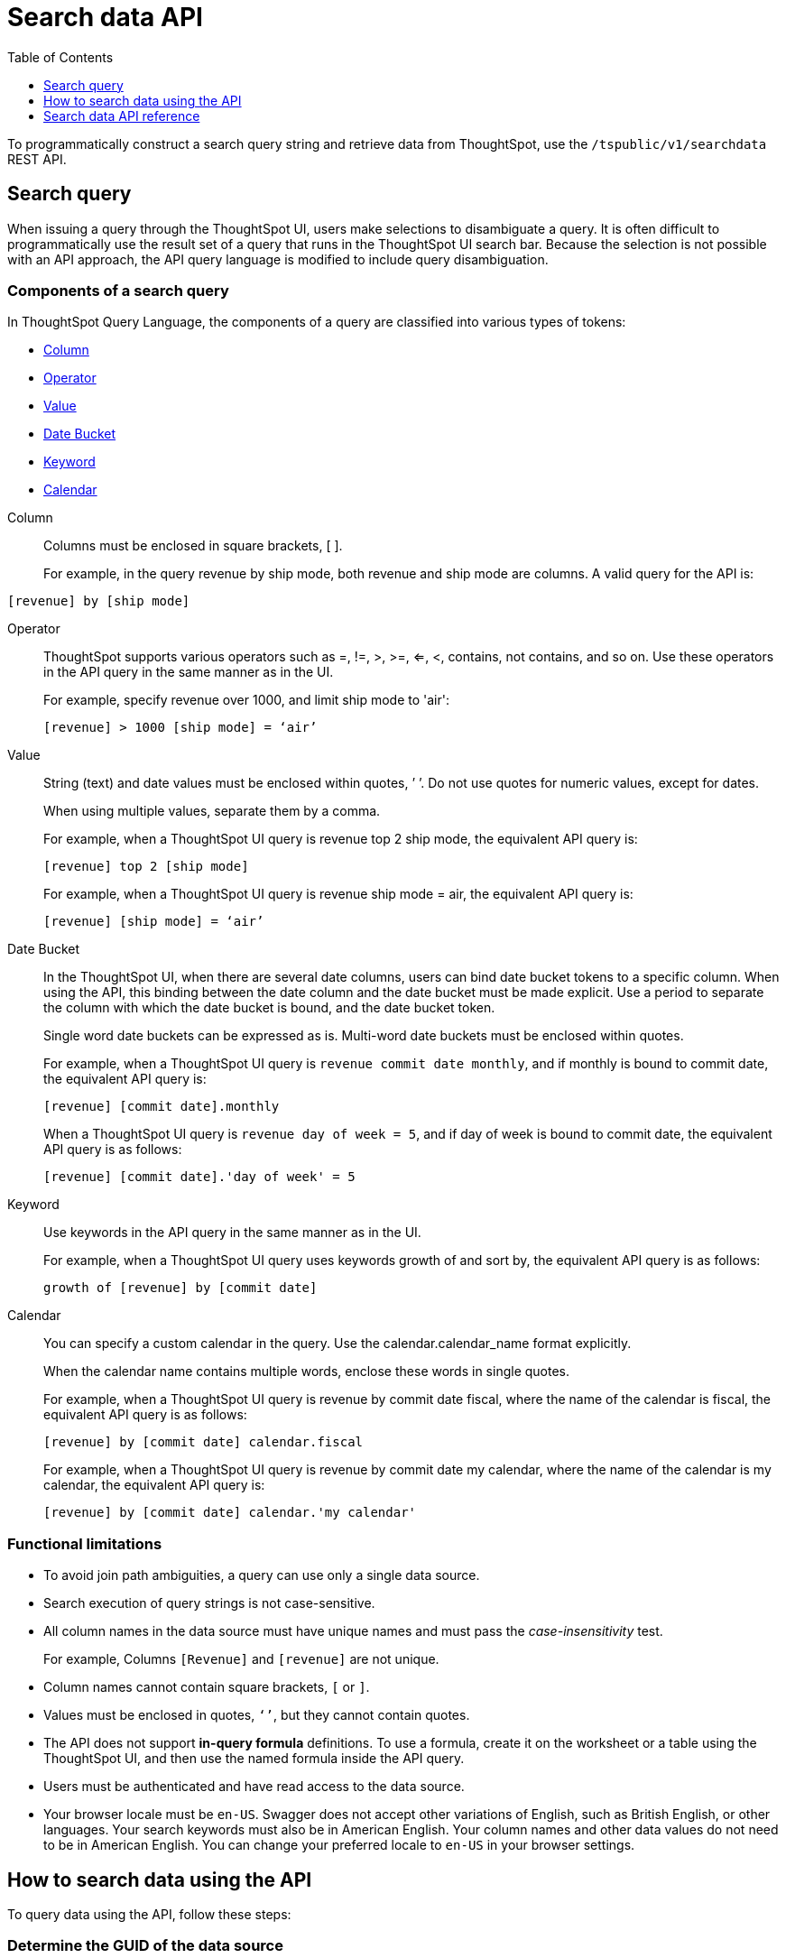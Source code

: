 = Search data API
:toc: true
:toclevels: 1

:page-title: Search Data API
:page-pageid: search-data-api
:page-description: Search Data API

To programmatically construct a search query string and retrieve data from ThoughtSpot, use the `/tspublic/v1/searchdata` REST API.

== Search query

When issuing a query through the ThoughtSpot UI, users make selections to disambiguate a query. It is often difficult to programmatically use the result set of a query that runs in the ThoughtSpot UI search bar. Because the selection is not possible with an API approach, the API query language is modified to include query disambiguation.

[#components]
=== Components of a search query

In ThoughtSpot Query Language, the components of a query are classified into various types of tokens:

* xref:Column[Column]
* xref:Operator[Operator]
* xref:Value[Value]
* xref:Date-Bucket[Date Bucket]
* xref:Keyword[Keyword]
* xref:Calendar[Calendar]

[#Column]
Column::
Columns must be enclosed in square brackets, [ ].

+
For example, in the query revenue by ship mode, both revenue and ship mode are columns. A valid query for the API is:

----
[revenue] by [ship mode]
----
[#Operator]
Operator:: ThoughtSpot supports various operators such as =, !=, >, >=, <=, <, contains, not contains, and so on. Use these operators in the API query in the same manner as in the UI.
+
For example, specify revenue over 1000, and limit ship mode to 'air':

+
----
[revenue] > 1000 [ship mode] = ‘air’
----
[#Value]
Value:: String (text) and date values must be enclosed within quotes, ’ ’. Do not use quotes for numeric values, except for dates.
+
When using multiple values, separate them by a comma.

+
For example, when a ThoughtSpot UI query is revenue top 2 ship mode, the equivalent API query is:

+
----
[revenue] top 2 [ship mode]
----

+
For example, when a ThoughtSpot UI query is revenue ship mode = air, the equivalent API query is:

+
----
[revenue] [ship mode] = ‘air’

----
[#Date-Bucket]
Date Bucket:: In the ThoughtSpot UI, when there are several date columns, users can bind date bucket tokens to a specific column. When using the API, this binding between the date column and the date bucket must be made explicit. Use a period to separate the column with which the date bucket is bound, and the date bucket token.
+
Single word date buckets can be expressed as is. Multi-word date buckets must be enclosed within quotes.

+
For example, when a ThoughtSpot UI query is `revenue commit date monthly`, and if monthly is bound to commit date, the equivalent API query is:

+
----
[revenue] [commit date].monthly
----
+
When a ThoughtSpot UI query is `revenue day of week = 5`, and if day of week is bound to commit date, the equivalent API query is as follows:

+
----
[revenue] [commit date].'day of week' = 5
----

[#Keyword]
Keyword:: Use keywords in the API query in the same manner as in the UI.
+
For example, when a ThoughtSpot UI query uses keywords growth of and sort by, the equivalent API query is as follows:

+
----
growth of [revenue] by [commit date]
----

[#Calendar]
Calendar:: You can specify a custom calendar in the query. Use the calendar.calendar_name format explicitly.
+
When the calendar name contains multiple words, enclose these words in single quotes.

+
For example, when a ThoughtSpot UI query is revenue by commit date fiscal, where the name of the calendar is fiscal, the equivalent API query is as follows:

+
----
[revenue] by [commit date] calendar.fiscal
----
+
For example, when a ThoughtSpot UI query is revenue by commit date my calendar, where the name of the calendar is my calendar, the equivalent API query is:

+
----
[revenue] by [commit date] calendar.'my calendar'
----

=== Functional limitations

* To avoid join path ambiguities, a query can use only a single data source.

* Search execution of query strings is not case-sensitive.

* All column names in the data source must have unique names and must pass the _case-insensitivity_ test.
+
For example, Columns `[Revenue]` and `[revenue]` are not unique.
* Column names cannot contain square brackets, `[` or `]`.

* Values must be enclosed in quotes, `‘’`, but they cannot contain quotes.

* The API does not support **in-query formula** definitions. To use a formula, create it on the worksheet or a table using the ThoughtSpot UI, and then use the named formula inside the API query.

* Users must be authenticated and have read access to the data source.

* Your browser locale must be `en-US`. Swagger does not accept other variations of English, such as British English, or other languages. Your search keywords must also be in American English. Your column names and other data values do not need to be in American English. You can change your preferred locale to `en-US` in your browser settings.

== How to search data using the API

To query data using the API, follow these steps:

[#get-guid]
=== Determine the GUID of the data source

. In a web browser tab, navigate to your ThoughtSpot application instance and log in as an admin user:

. From the top navigation menu, click *Data*.
+
Alternatively, navigate to the following address:

+
----
 https://<your-thoughtspot-instance>/#/data/tables/
----

. Select a data source that you plan to query: a worksheet, a table, or a view.

. In the address bar of the web browser, note the GUID of the selected data source; it is the last string of the address.  For example, in the following address string, the GUID is `9d93a6b8-ca3a-4146-a1a1-e908b71b963f`:
+
----
https://<your-thoughtspot-instance>/#/data/tables/9d93a6b8-ca3a-4146-a1a1-e908b71b963f
----

. Copy and save the GUID.

=== Run the search query

. In another browser, navigate to the following address:

+
----
https://<your-thoughtspot-instance>/external/swagger/#!/tspublic%2Fv1/searchData
----


. Click `**POST** /tspublic/v1/searchdata`

. Specify values for request parameters. For more information, see xref:search-data-api.adoc#search-data-api-ref[Search data API reference].

. Click **Try it out**, and note the results.

+
You can also verify if the query returns the same data when you run it in the ThoughtSpot UI search bar (with slightly different syntax).

[#search-data-api-ref]
== Search data API reference

[NOTE]
====
The search data API allows you to pass the search query string as query parameters in the URL. Therefore, ThoughtSpot recommends that you append the query string to the URL, instead of using the `-d <data>` option to pass these parameters in your cURL requests.
====

==== Browser locale

The search data API supports the search query string or keywords in `en-US` language only. Due to this, your browser locale must be set to `en-US` for a successful API call. ThoughtSpot recommends that you set the locale to `en-US` in the HTTP header request.

----
Accept-Language: en-US
----

When making REST API call from a browser, you can set the Accept-Language header directly to override the browser locale for that request.

[source,javascript]
----
// Using XMLHttpRequest
var xhr = XMLHttpRequest();
xhr.setRequestHeader('Accept-Language', 'en-US');
// ...

// Using Fetch
const fetchOptions = {
    method: 'POST',
    headers: {
      'Accept-Language': 'en-US',
      'Content-Type': 'application/json',
      // ...
    },
    // ...
}
----

=== Resource URL
----
POST /tspublic/v1/searchdata
----

=== Request parameters

[width="100%", cols="1,1,2"]
[options='header']
|====================
| Query Parameter | Data Type |Description
|`query_string` | string |The data search query string. For more information, see xref:search-data-api.adoc#components[Components of a search query].

|`data_source_guid`  | string | The GUID of the data source, either a worksheet, a view, or a table.

Example: 4fdf9d2c-6f34-4e3b-9fa6-bd0ca69676e1
|`batchsize`  | integer |The batch size for loading search objects.

The system default is -1.
| `pagenumber` | integer |An alternate way to set offset for the starting point of the search results returned from the query. The default value is `-1`.

`indexingOffset = (pageNumber - 1) * batchSize`

The system default is -1.
| `offset` | integer |Attribute to offset the starting point of the search results returned from the query.  Specify a 1-based offset. The default value is `-1`.

The system default is -1.
| `formattype` | string |The format of the data.

Valid values are `COMPACT` or `FULL` JSON. The default value is `COMPACT`.
|====================

=== Example requests

.cURL (COMPACT)
[source, cURL]
----
curl -X POST \
--header 'Accept-Language: en-US' \
--header 'Content-Type: application/json' \
--header 'Accept: application/json' \
--header 'X-Requested-By: ThoughtSpot' 'https://<ThoughtSpot-host>/callosum/v1/tspublic/v1/searchdata?query_string=%5Bsales%5D%20%5Bstore%20region%5D&data_source_guid=06517bd1-84c0-4bc6-bd09-f57af52e8316&batchsize=-1&pagenumber=-1&offset=-1&formattype=COMPACT'
----

.cURL (FULL)
[source, cURL]
----
curl -X POST \
--header 'Accept-Language: en-US' \
--header 'Content-Type: application/json' \
--header 'Accept: application/json' \
--header 'X-Requested-By: ThoughtSpot' 'https://<ThoughtSpot-host>/callosum/v1/tspublic/v1/searchdata?query_string=%5Bsales%5D%20%5Bstore%20region%5D&data_source_guid=06517bd1-84c0-4bc6-bd09-f57af52e8316&batchsize=-1&pagenumber=-1&offset=-1&formattype=FULL’
----

.Request URL (COMPACT)
[source, html]
----
https://<ThoughtSpot-host>/callosum/v1/tspublic/v1/searchdata?query_string=%5Bsales%5D%20%5Bstore%20region%5D&data_source_guid=06517bd1-84c0-4bc6-bd09-f57af52e8316&batchsize=-1&pagenumber=-1&offset=-1&formattype=COMPACT
----

.Request URL (FULL)
[source,html]
----
https://<ThoughtSpot-host>/callosum/v1/tspublic/v1/searchdata?query_string=%5Bsales%5D%20%5Bstore%20region%5D&data_source_guid=06517bd1-84c0-4bc6-bd09-f57af52e8316&batchsize=-1&pagenumber=-1&offset=-1&formattype=FULL
----

=== Example response

The search data returned in the API response contains four components:

. The `columnNames` array that contains a list of all column headers.
. The `data` array that contains a list of sub-arrays. Each sub-array represents a new row of data.
. A sampling ratio.
+
The sampling ratio tells you the percentage of total data returned.
A sampling ratio of `1` indicates that all the data in the answer object was returned in the API response.

[source,JSON]
----
{
  "columnNames": [
    "Store Region",
    "Total Sales"
  ],
  "data": [
    [
      "east",
      18934491.05134509
    ],
    [
      "midwest",
      29157090.327609923
    ],
    [
      "south",
      25484693.074720126
    ],
    [
      "southwest",
      34241076.52103955
    ],
    [
      "west",
      30848491.458509445
    ]
  ],
  "samplingRatio": 1,
  "totalRowCount": 5,
  "rowCount": 5,
  "pageSize": 100000,
  "offset": 0
}
----

=== Response codes

[options="header", cols="1,2"]
|===
|HTTP Code|Description
|**200**|Successful retrieval of data from the data source
|**400**|Invalid query/data source
|===
